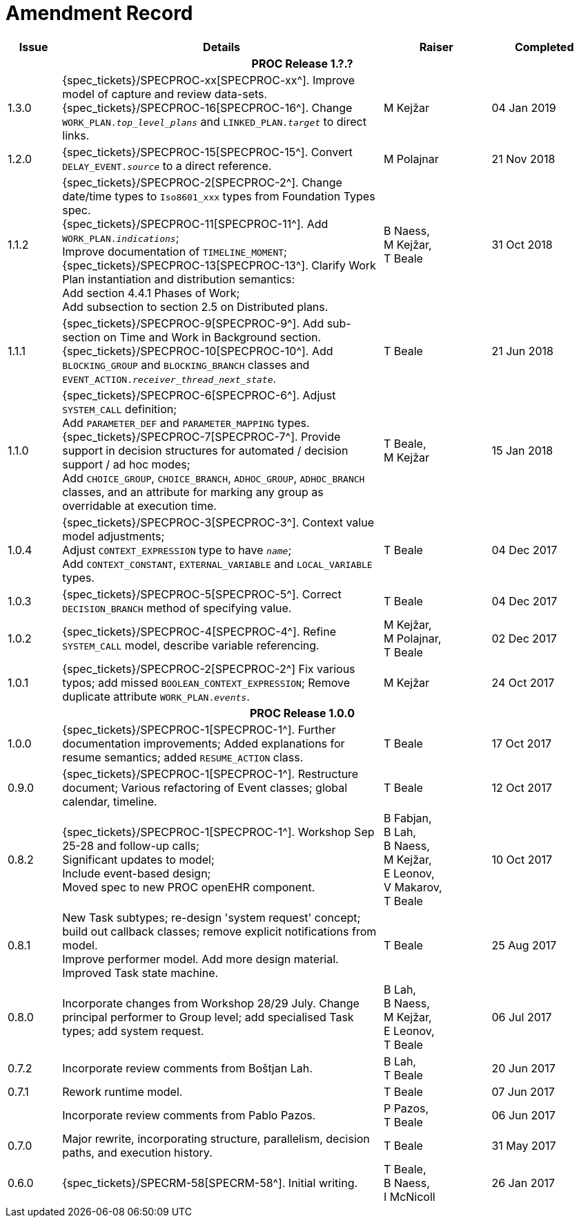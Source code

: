 = Amendment Record

[cols="1,6,2,2", options="header"]
|===
|Issue|Details|Raiser|Completed

4+^h|*PROC Release 1.?.?*

|[[latest_issue]]1.3.0
|{spec_tickets}/SPECPROC-xx[SPECPROC-xx^]. Improve model of capture and review data-sets. +
 {spec_tickets}/SPECPROC-16[SPECPROC-16^]. Change `WORK_PLAN._top_level_plans_` and `LINKED_PLAN._target_` to direct links.
|M Kejžar
|[[latest_issue_date]]04 Jan 2019

|1.2.0
|{spec_tickets}/SPECPROC-15[SPECPROC-15^]. Convert `DELAY_EVENT._source_` to a direct reference.
|M Polajnar 
|21 Nov 2018

|1.1.2
|{spec_tickets}/SPECPROC-2[SPECPROC-2^]. Change date/time types to `Iso8601_xxx` types from Foundation Types spec. +
 {spec_tickets}/SPECPROC-11[SPECPROC-11^]. Add `WORK_PLAN._indications_`; +
 Improve documentation of `TIMELINE_MOMENT`; +
 {spec_tickets}/SPECPROC-13[SPECPROC-13^]. Clarify Work Plan instantiation and distribution semantics: +
 Add section 4.4.1 Phases of Work; +
 Add subsection to section 2.5 on Distributed plans.
|B Naess, +
 M Kejžar, +
 T Beale
|31 Oct 2018

|1.1.1
|{spec_tickets}/SPECPROC-9[SPECPROC-9^]. Add sub-section on Time and Work in Background section. +
 {spec_tickets}/SPECPROC-10[SPECPROC-10^]. Add `BLOCKING_GROUP` and `BLOCKING_BRANCH` classes and `EVENT_ACTION._receiver_thread_next_state_`.
|T Beale
|21 Jun 2018

|1.1.0
|{spec_tickets}/SPECPROC-6[SPECPROC-6^]. Adjust `SYSTEM_CALL` definition; +
 Add `PARAMETER_DEF` and `PARAMETER_MAPPING` types. +
 {spec_tickets}/SPECPROC-7[SPECPROC-7^]. Provide support in decision structures for automated / decision support / ad hoc modes; +
 Add `CHOICE_GROUP`, `CHOICE_BRANCH`, `ADHOC_GROUP`, `ADHOC_BRANCH` classes, and an attribute for marking any group as overridable at execution time.
|T Beale, +
 M Kejžar
|15 Jan 2018

|1.0.4
|{spec_tickets}/SPECPROC-3[SPECPROC-3^]. Context value model adjustments; +
 Adjust `CONTEXT_EXPRESSION` type to have `_name_`; +
 Add `CONTEXT_CONSTANT`, `EXTERNAL_VARIABLE` and `LOCAL_VARIABLE` types.
|T Beale
|04 Dec 2017

|1.0.3
|{spec_tickets}/SPECPROC-5[SPECPROC-5^]. Correct `DECISION_BRANCH` method of specifying value.
|T Beale
|04 Dec 2017

|1.0.2
|{spec_tickets}/SPECPROC-4[SPECPROC-4^]. Refine `SYSTEM_CALL` model, describe variable referencing.
|M Kejžar, +
 M Polajnar, +
 T Beale
|02 Dec 2017

|1.0.1
|{spec_tickets}/SPECPROC-2[SPECPROC-2^] Fix various typos; add missed `BOOLEAN_CONTEXT_EXPRESSION`;
 Remove duplicate attribute `WORK_PLAN._events_`.
|M Kejžar
|24 Oct 2017

4+^h|*PROC Release 1.0.0*

|1.0.0
|{spec_tickets}/SPECPROC-1[SPECPROC-1^]. Further documentation improvements;
 Added explanations for resume semantics; added `RESUME_ACTION` class.
|T Beale
|17 Oct 2017

|0.9.0
|{spec_tickets}/SPECPROC-1[SPECPROC-1^]. Restructure document;
 Various refactoring of Event classes; global calendar, timeline.
|T Beale
|12 Oct 2017

|0.8.2
|{spec_tickets}/SPECPROC-1[SPECPROC-1^]. Workshop Sep 25-28 and follow-up calls; +
 Significant updates to model; +
 Include event-based design; +
 Moved spec to new PROC openEHR component.
|B Fabjan, +
 B Lah, +
 B Naess, +
 M Kejžar, +
 E Leonov, +
 V Makarov, +
 T Beale
|10 Oct 2017

|0.8.1
|New Task subtypes; re-design 'system request' concept; build out callback classes; remove explicit notifications from model. +
 Improve performer model. Add more design material. Improved Task state machine.
|T Beale
|25 Aug 2017

|0.8.0
|Incorporate changes from Workshop 28/29 July. Change principal performer to Group level; add specialised Task types; add system request.
|B Lah, +
 B Naess, +
 M Kejžar, +
 E Leonov, +
 T Beale
|06 Jul 2017

|0.7.2
|Incorporate review comments from Boštjan Lah.
|B Lah, +
 T Beale
|20 Jun 2017

|0.7.1
|Rework runtime model.
|T Beale
|07 Jun 2017

|
|Incorporate review comments from Pablo Pazos.
|P Pazos, +
 T Beale
|06 Jun 2017

|0.7.0
|Major rewrite, incorporating structure, parallelism, decision paths, and execution history.
|T Beale
|31 May 2017

|0.6.0
|{spec_tickets}/SPECRM-58[SPECRM-58^]. Initial writing.
|T Beale, +
 B Naess, +
 I McNicoll
|26 Jan 2017

|===
